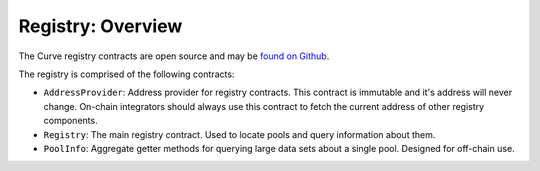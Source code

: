 .. _overview:


==================
Registry: Overview
==================

The Curve registry contracts are open source and may be `found on Github <https://github.com/curvefi/curve-pool-registry>`_.

The registry is comprised of the following contracts:

* ``AddressProvider``: Address provider for registry contracts. This contract is immutable and it's address will never change. On-chain integrators should always use this contract to fetch the current address of other registry components.
* ``Registry``: The main registry contract. Used to locate pools and query information about them.
* ``PoolInfo``: Aggregate getter methods for querying large data sets about a single pool. Designed for off-chain use.
